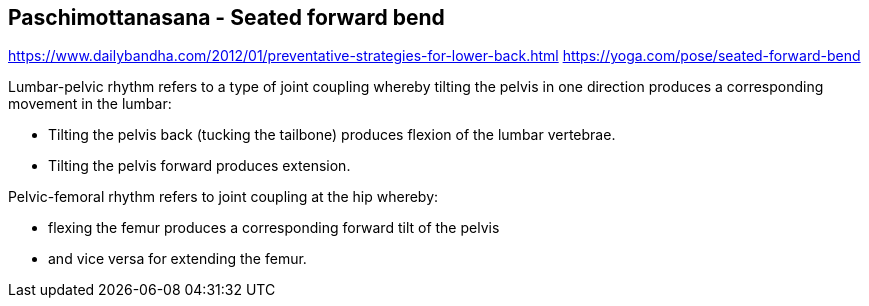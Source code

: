 == Paschimottanasana - Seated forward bend 

https://www.dailybandha.com/2012/01/preventative-strategies-for-lower-back.html
https://yoga.com/pose/seated-forward-bend

Lumbar-pelvic rhythm refers to a type of joint coupling whereby tilting the pelvis in one direction produces a corresponding movement in the lumbar:

* Tilting the pelvis back (tucking the tailbone) produces flexion of the lumbar vertebrae. 
* Tilting the pelvis forward produces extension.

Pelvic-femoral rhythm refers to joint coupling at the hip whereby:

* flexing the femur produces a corresponding forward tilt of the pelvis
* and vice versa for extending the femur.

